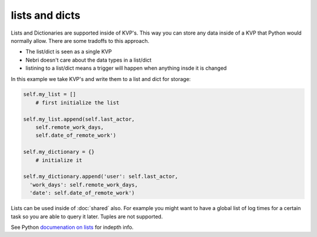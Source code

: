 lists and dicts
===============

Lists and Dictionaries are supported inside of KVP's. This way you can store any data inside of a KVP that Python would normally allow. There are some tradoffs to this approach. 

* The list/dict is seen as a single KVP
* Nebri doesn't care about the data types in a list/dict
* listining to a list/dict means a trigger will happen when anything insde it is changed

In this example we take KVP's and write them to a list and dict for storage:

.. code-block:: python

    self.my_list = []
        # first initialize the list

    self.my_list.append(self.last_actor,
        self.remote_work_days,
        self.date_of_remote_work')
        
    self.my_dictionary = {}  
        # initialize it
        
    self.my_dictionary.append('user': self.last_actor,
      'work_days': self.remote_work_days,
      'date': self.date_of_remote_work')

Lists can be used inside of :doc:`shared` also. For example you might want to have a global list of log times for a certain task so you are able to query it later. Tuples are not supported. 

See Python `documenation on lists <http://docs.python.org/2/tutorial/datastructures.html>`_ for indepth info.

